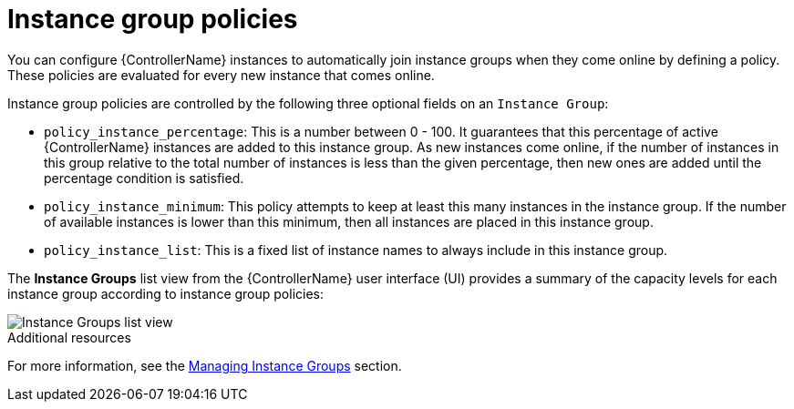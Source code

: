:_mod-docs-content-type: REFERENCE

[id="controller-instance-group-policies"]

= Instance group policies

You can configure {ControllerName} instances to automatically join instance groups when they come online by defining a policy. 
These policies are evaluated for every new instance that comes online.

Instance group policies are controlled by the following three optional fields on an `Instance Group`:

* `policy_instance_percentage`: This is a number between 0 - 100. 
It guarantees that this percentage of active {ControllerName} instances are added to this instance group. 
As new instances come online, if the number of instances in this group relative to the total number of instances is less than the given percentage, then new ones are added until the percentage condition is satisfied.
* `policy_instance_minimum`: This policy attempts to keep at least this many instances in the instance group. 
If the number of available instances is lower than this minimum, then all instances are placed in this instance group.
* `policy_instance_list`: This is a fixed list of instance names to always include in this instance group.

The *Instance Groups* list view from the {ControllerName} user interface (UI) provides a summary of the capacity levels for each instance group according to instance group policies:

image::ug-instance-groups_list_view.png[Instance Groups list view]

.Additional resources

For more information, see the xref:controller-instance-groups[Managing Instance Groups] section.